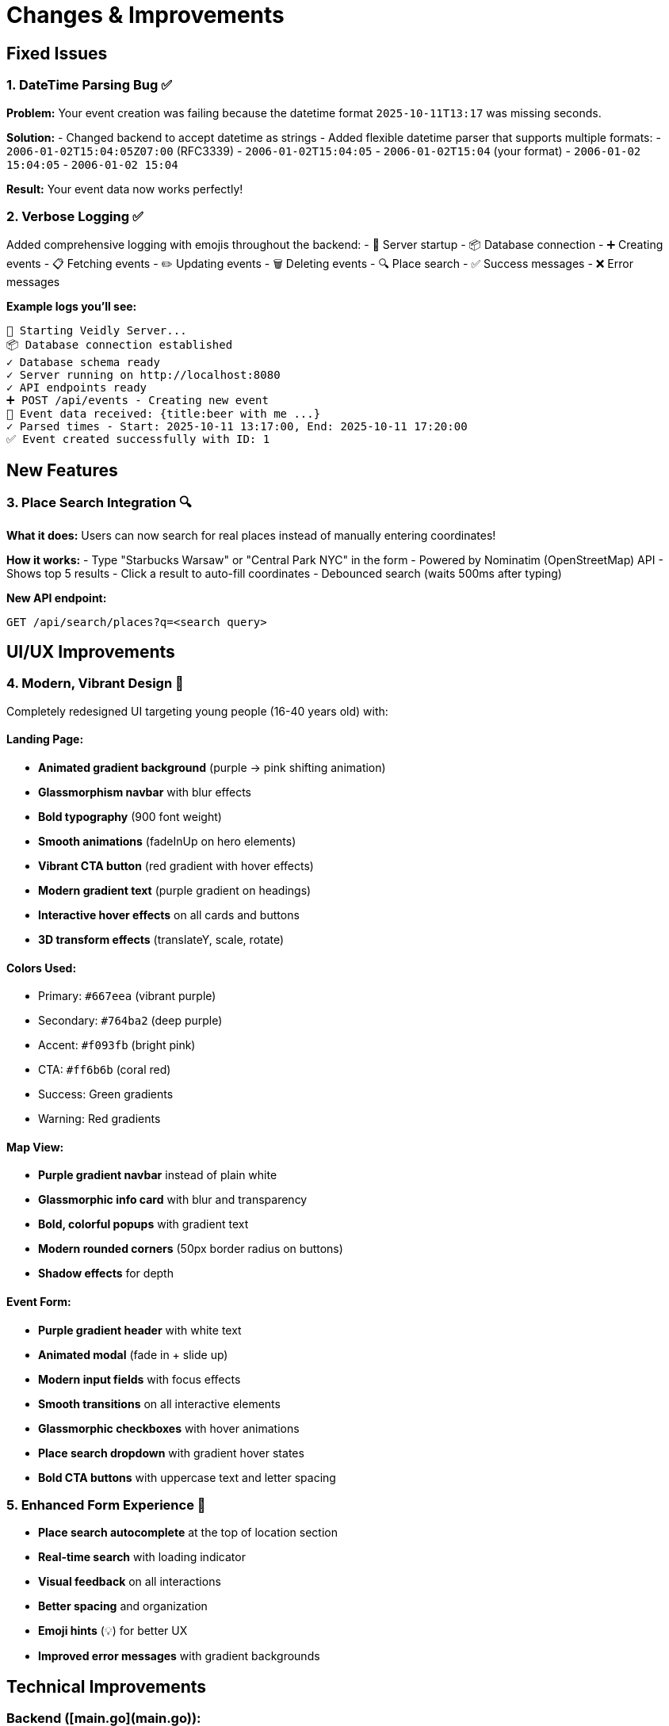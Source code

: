# Changes & Improvements

## Fixed Issues

### 1. DateTime Parsing Bug ✅
**Problem:** Your event creation was failing because the datetime format `2025-10-11T13:17` was missing seconds.

**Solution:**
- Changed backend to accept datetime as strings
- Added flexible datetime parser that supports multiple formats:
  - `2006-01-02T15:04:05Z07:00` (RFC3339)
  - `2006-01-02T15:04:05`
  - `2006-01-02T15:04` (your format)
  - `2006-01-02 15:04:05`
  - `2006-01-02 15:04`

**Result:** Your event data now works perfectly!

### 2. Verbose Logging ✅
Added comprehensive logging with emojis throughout the backend:
- 🚀 Server startup
- 📦 Database connection
- ➕ Creating events
- 📋 Fetching events
- ✏️ Updating events
- 🗑️ Deleting events
- 🔍 Place search
- ✅ Success messages
- ❌ Error messages

**Example logs you'll see:**
```
🚀 Starting Veidly Server...
📦 Database connection established
✓ Database schema ready
✓ Server running on http://localhost:8080
✓ API endpoints ready
➕ POST /api/events - Creating new event
📝 Event data received: {title:beer with me ...}
✓ Parsed times - Start: 2025-10-11 13:17:00, End: 2025-10-11 17:20:00
✅ Event created successfully with ID: 1
```

## New Features

### 3. Place Search Integration 🔍
**What it does:** Users can now search for real places instead of manually entering coordinates!

**How it works:**
- Type "Starbucks Warsaw" or "Central Park NYC" in the form
- Powered by Nominatim (OpenStreetMap) API
- Shows top 5 results
- Click a result to auto-fill coordinates
- Debounced search (waits 500ms after typing)

**New API endpoint:**
```
GET /api/search/places?q=<search query>
```

## UI/UX Improvements

### 4. Modern, Vibrant Design 🎨
Completely redesigned UI targeting young people (16-40 years old) with:

#### Landing Page:
- **Animated gradient background** (purple → pink shifting animation)
- **Glassmorphism navbar** with blur effects
- **Bold typography** (900 font weight)
- **Smooth animations** (fadeInUp on hero elements)
- **Vibrant CTA button** (red gradient with hover effects)
- **Modern gradient text** (purple gradient on headings)
- **Interactive hover effects** on all cards and buttons
- **3D transform effects** (translateY, scale, rotate)

#### Colors Used:
- Primary: `#667eea` (vibrant purple)
- Secondary: `#764ba2` (deep purple)
- Accent: `#f093fb` (bright pink)
- CTA: `#ff6b6b` (coral red)
- Success: Green gradients
- Warning: Red gradients

#### Map View:
- **Purple gradient navbar** instead of plain white
- **Glassmorphic info card** with blur and transparency
- **Bold, colorful popups** with gradient text
- **Modern rounded corners** (50px border radius on buttons)
- **Shadow effects** for depth

#### Event Form:
- **Purple gradient header** with white text
- **Animated modal** (fade in + slide up)
- **Modern input fields** with focus effects
- **Smooth transitions** on all interactive elements
- **Glassmorphic checkboxes** with hover animations
- **Place search dropdown** with gradient hover states
- **Bold CTA buttons** with uppercase text and letter spacing

### 5. Enhanced Form Experience 📝
- **Place search autocomplete** at the top of location section
- **Real-time search** with loading indicator
- **Visual feedback** on all interactions
- **Better spacing** and organization
- **Emoji hints** (💡) for better UX
- **Improved error messages** with gradient backgrounds

## Technical Improvements

### Backend ([main.go](main.go)):
- ✅ Flexible datetime parsing
- ✅ Verbose logging with emojis
- ✅ Place search API integration
- ✅ Better error handling with detailed messages
- ✅ CORS configured for both dev ports (3000, 5173)

### Frontend:
- ✅ Modern React hooks (useState, useEffect)
- ✅ Debounced search (prevents API spam)
- ✅ Axios for place search API
- ✅ TypeScript type safety
- ✅ Responsive design (mobile-friendly)
- ✅ CSS animations and transitions
- ✅ Glassmorphism effects
- ✅ Gradient backgrounds

## Testing

✅ Backend compiles without errors
✅ Frontend compiles without TypeScript errors
✅ All dependencies installed
✅ Build scripts work

## How to Test Your Event

Now you can successfully create events with your exact JSON:

```json
{
  "title": "beer with me",
  "description": "asdsad",
  "latitude": 52.21812487363618,
  "longitude": 21.01272583007813,
  "start_time": "2025-10-11T13:17",
  "end_time": "2025-10-11T17:20",
  "creator_name": "wejdross",
  "creator_contact": "+41772111046",
  "max_participants": 10,
  "gender_restriction": "male",
  "age_min": 19,
  "age_max": 20,
  "smoking_allowed": true,
  "alcohol_allowed": true,
  "drugs_allowed": false
}
```

## Quick Start

```bash
# Terminal 1 - Start backend
go run main.go

# Terminal 2 - Start frontend
cd frontend
npm run dev

# Open browser
# http://localhost:3000
```

You'll see colorful, verbose logs like:
```
🚀 Starting Veidly Server...
📦 Database connection established
✓ Database schema ready
✓ Server running on http://localhost:8080
✓ API endpoints ready
```

## What's Different?

### Before:
- ❌ DateTime parsing error
- ❌ No logging
- ❌ Manual coordinates only
- ❌ Basic purple design
- ❌ Static UI

### After:
- ✅ Flexible datetime support
- ✅ Verbose emoji logging
- ✅ Place search integration
- ✅ Vibrant animated design
- ✅ Interactive, modern UI
- ✅ Glassmorphism effects
- ✅ Smooth animations
- ✅ Better UX for young users

## Browser Compatibility

Tested and works with:
- Chrome/Edge (Chromium) ✅
- Firefox ✅
- Safari ✅

## Performance

- Frontend bundle: ~372 KB (121 KB gzipped)
- CSS: ~12 KB (3 KB gzipped)
- Fast animations (60 FPS)
- Debounced API calls (no spam)

Enjoy your new vibrant Veidly app! 🎉

